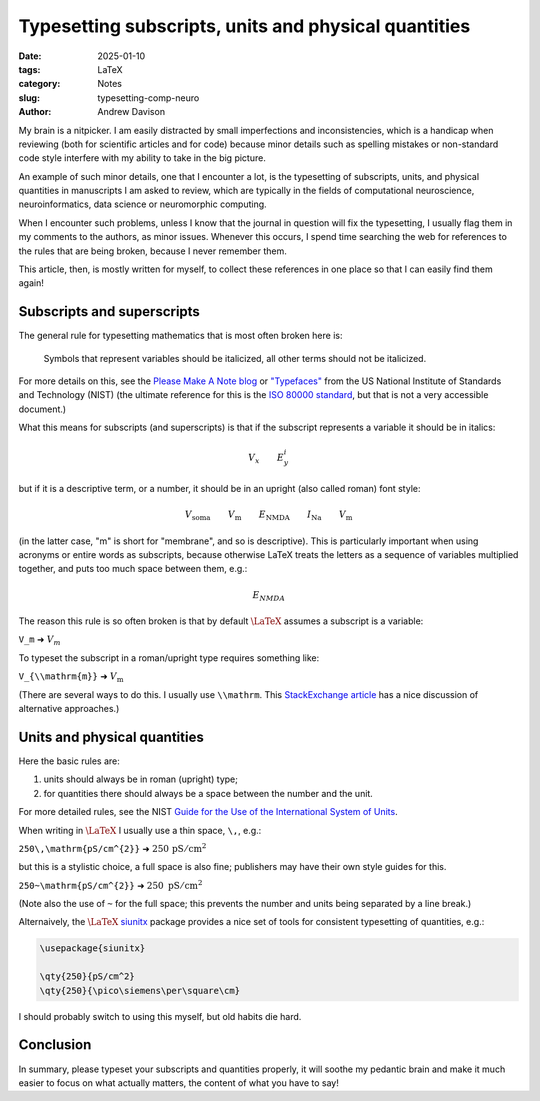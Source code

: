 Typesetting subscripts, units and physical quantities
=====================================================

:date: 2025-01-10
:tags: LaTeX
:category: Notes
:slug: typesetting-comp-neuro
:author: Andrew Davison

My brain is a nitpicker.
I am easily distracted by small imperfections and inconsistencies,
which is a handicap when reviewing (both for scientific articles and for code)
because minor details such as spelling mistakes or non-standard code style
interfere with my ability to take in the big picture.

An example of such minor details, one that I encounter a lot,
is the typesetting of subscripts, units, and physical quantities
in manuscripts I am asked to review,
which are typically in the fields of computational neuroscience,
neuroinformatics, data science or neuromorphic computing.

When I encounter such problems,
unless I know that the journal in question will fix the typesetting,
I usually flag them in my comments to the authors, as minor issues.
Whenever this occurs, I spend time searching the web for references to the rules that are being broken,
because I never remember them.

This article, then, is mostly written for myself,
to collect these references in one place so that I can easily find them again!

Subscripts and superscripts
---------------------------

The general rule for typesetting mathematics that is most often broken here is:

    Symbols that represent variables should be italicized, all other terms should not be italicized.

For more details on this, see the `Please Make A Note blog`_
or `"Typefaces"`_ from the US National Institute of Standards and Technology (NIST)
(the ultimate reference for this is the `ISO 80000 standard`_, but that is not a very accessible document.)

What this means for subscripts (and superscripts) is that if the subscript represents a variable it should be in italics:

.. math::

    V_x \qquad E^{i}_{y}

but if it is a descriptive term, or a number, it should be in an upright (also called roman) font style:

.. math::

    V_{\mathrm{soma}} \qquad V_{\mathrm{m}} \qquad E_{\mathrm{NMDA}} \qquad I_{\mathrm{Na}} \qquad V_{\mathrm{m}}

(in the latter case, "m" is short for "membrane", and so is descriptive).
This is particularly important when using acronyms or entire words as subscripts,
because otherwise LaTeX treats the letters as a sequence of variables multiplied together,
and puts too much space between them, e.g.:

.. math::

    E_{NMDA}

The reason this rule is so often broken is that by default :math:`\LaTeX` assumes a subscript is a variable:

.. class:: center

    ``V_m`` ➜ :math:`V_m`

To typeset the subscript in a roman/upright type requires something like:

.. class:: center

    ``V_{\\mathrm{m}}`` ➜ :math:`V_{\mathrm{m}}`

(There are several ways to do this. I usually use ``\\mathrm``.
This `StackExchange article`_ has a nice discussion of alternative approaches.)


Units and physical quantities
-----------------------------

Here the basic rules are:

1. units should always be in roman (upright) type;
2. for quantities there should always be a space between the number and the unit.

For more detailed rules, see the NIST `Guide for the Use of the International System of Units`_.

When writing in :math:`\LaTeX` I usually use a thin space, ``\,``, e.g.:

.. class:: center

    ``250\,\mathrm{pS/cm^{2}}`` ➜ :math:`250\,\mathrm{pS/cm^{2}}`


but this is a stylistic choice, a full space is also fine; publishers may have their own style guides for this.

.. class:: center

    ``250~\mathrm{pS/cm^{2}}`` ➜ :math:`250~\mathrm{pS/cm^{2}}`

(Note also the use of ``~`` for the full space; this prevents the number and units being separated by a line break.)

Alternaively, the :math:`\LaTeX` siunitx_ package provides a nice set of tools for consistent typesetting of quantities, e.g.:

..  code-block:: latex

   \usepackage{siunitx}

   \qty{250}{pS/cm^2}
   \qty{250}{\pico\siemens\per\square\cm}

I should probably switch to using this myself, but old habits die hard.

Conclusion
----------

In summary, please typeset your subscripts and quantities properly,
it will soothe my pedantic brain and make it much easier to focus on what actually matters,
the content of what you have to say!

.. _`Please Make A Note blog`: http://pleasemakeanote.blogspot.com/2010/07/italics-in-math-equations.html
.. _`"Typefaces"`: https://physics.nist.gov/cuu/pdf/typefaces.pdf
.. _`ISO 80000 standard`: https://www.iso.org/obp/ui/#iso:std:iso:80000:-2:ed-2:v2:en
.. _`StackExchange article`: https://tex.stackexchange.com/questions/98406/which-command-should-i-use-for-textual-subscripts-in-math-mode
.. _`Guide for the Use of the International System of Units`: https://physics.nist.gov/cuu/pdf/sp811.pdf
.. _siunitx: https://ctan.org/pkg/siunitx
